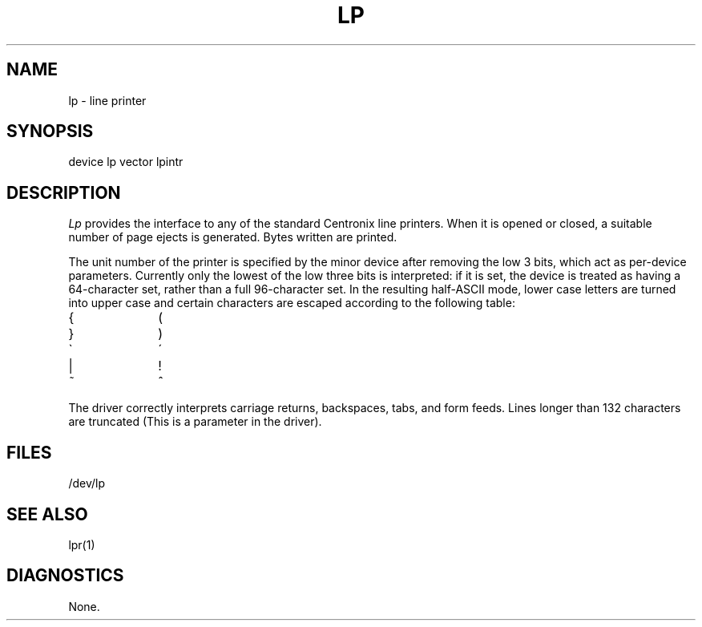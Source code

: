 .ig
	@(#)lp.4	1.3	7/6/83
	@(#)Copyright (C) 1983 by National Semiconductor Corp.
..
.TH LP 4
.SH NAME
lp \- line printer
.SH SYNOPSIS
device lp vector lpintr
.SH DESCRIPTION
.I Lp
provides the interface to any of the standard
Centronix line printers.
When it is opened or closed, a suitable number
of page ejects is generated.
Bytes written are printed.
.PP
The unit number of the printer is specified by the minor device
after removing the low 3 bits, which act as per-device parameters.
Currently only the lowest of the low three bits is interpreted:
if it is set, the device is treated as having a 64-character set,
rather than a full 96-character set.
In the resulting half-ASCII mode, lower case letters are turned
into upper case and certain characters are escaped according to
the following table:
.PP
.br
.ns
.TP 10
{
\o"-("
.br
.ns
.TP 10
}
\o"-)"
.br
.ns
.TP 10
\`
\o"-\'"
.br
.ns
.TP 10
|
\o"\-!"
.br
.ns
.TP 10
~
\o"\-^"
..
.PP
The driver correctly interprets
carriage returns, backspaces, tabs, and form feeds.
Lines longer than 132 characters are truncated
(This is a parameter in the driver).
.SH FILES
/dev/lp
.SH "SEE ALSO"
lpr(1)
.SH DIAGNOSTICS
None.
